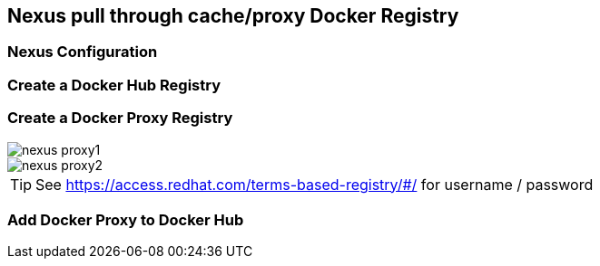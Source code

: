 == Nexus pull through cache/proxy Docker Registry

=== Nexus Configuration

=== Create a Docker Hub Registry
=== Create a Docker Proxy Registry
image::images/nexus_proxy1.png[]
image::images/nexus_proxy2.png[]

TIP: See https://access.redhat.com/terms-based-registry/#/ for username / password

=== Add Docker Proxy to Docker Hub

